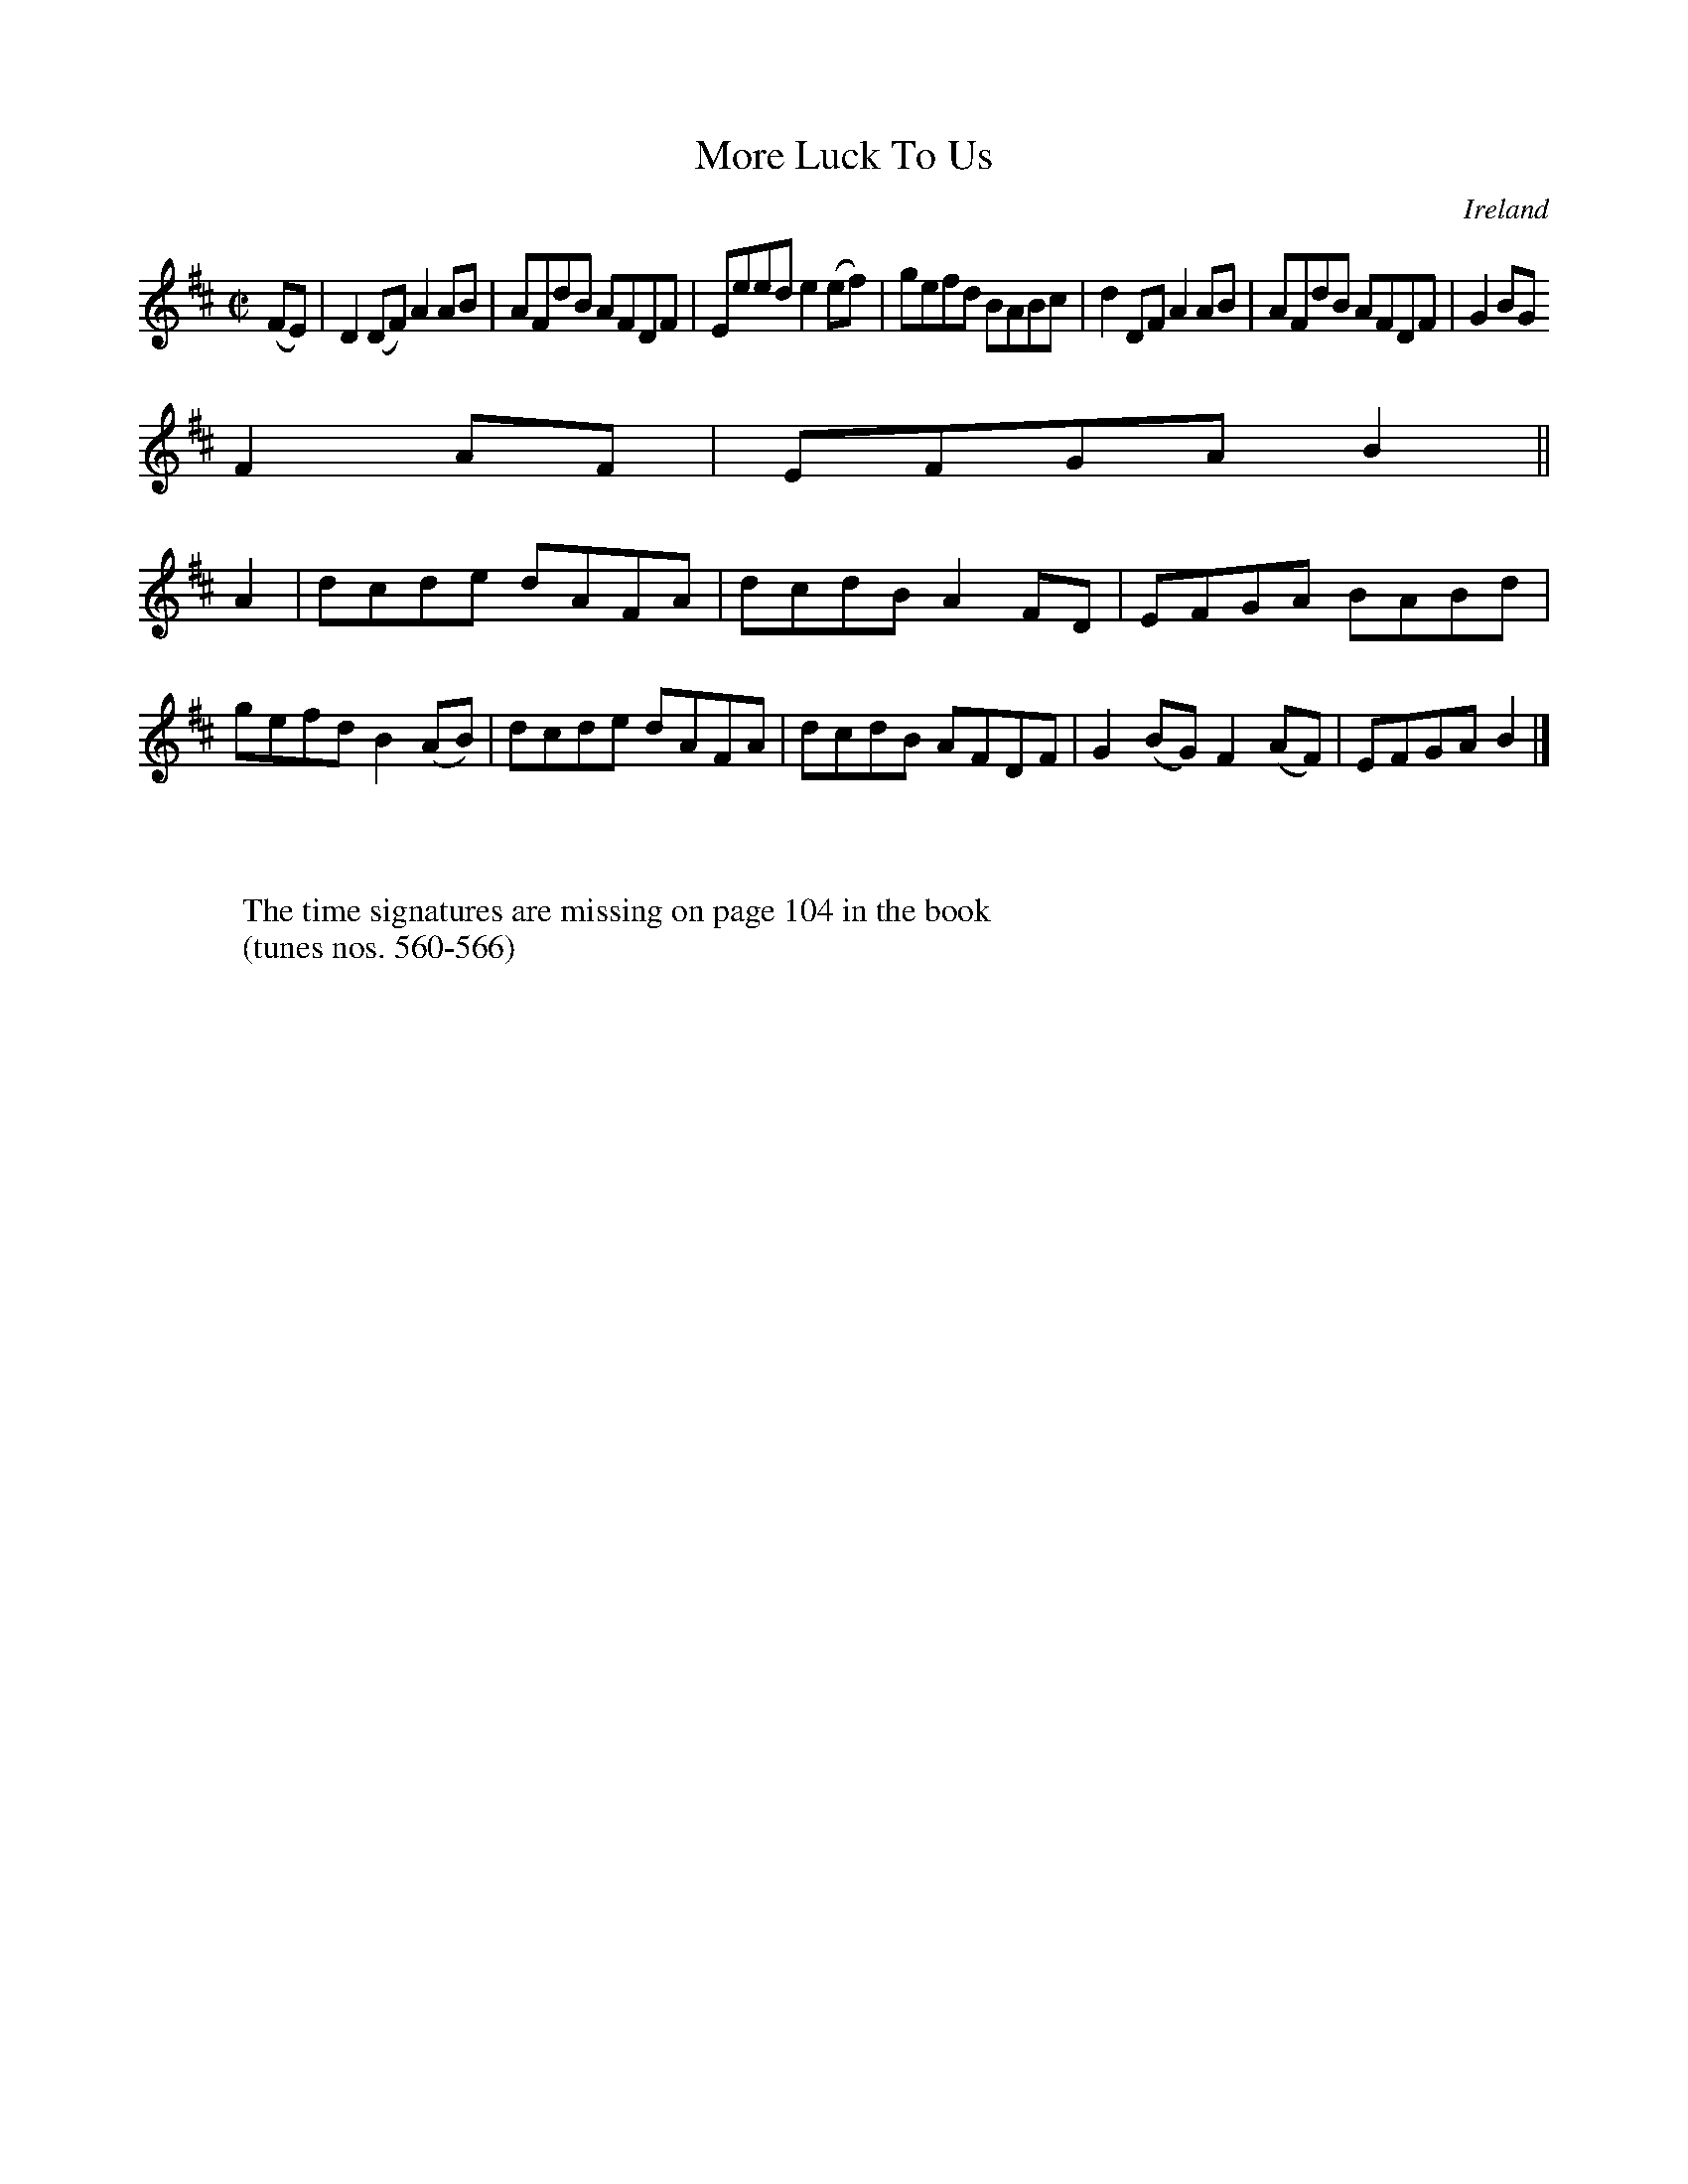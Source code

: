 X:564
T:More Luck To Us
N:anon.
O:Ireland
B:Francis O'Neill: "The Dance Music of Ireland" (1907) no. 564
R:Reel
Z:Transcribed by Frank Nordberg - http://www.musicaviva.com
N:Music Aviva - The Internet center for free sheet music downloads
M:C|
L:1/8
K:D
(FE)|D2(DF) A2AB|AFdB AFDF|Eeed e2(ef)|gefd BABc|d2DF A2AB|AFdB AFDF|G2BG
 F2AF|EFGAB2||
A2|dcde dAFA|dcdB A2FD|EFGA BABd|gefd B2(AB)|dcde dAFA|dcdB AFDF|G2(BG) F2(AF)|EFGAB2|]
W:
W:
W:The time signatures are missing on page 104 in the book
W:(tunes nos. 560-566)
